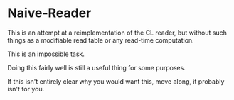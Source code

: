 
* Naive-Reader

This is an attempt at a reimplementation of the CL reader, but without such
things as a modifiable read table or any read-time computation.

This is an impossible task.

Doing this fairly well is still a useful thing for some purposes.

If this isn't entirely clear why you would want this, move along, it probably
isn't for you.

